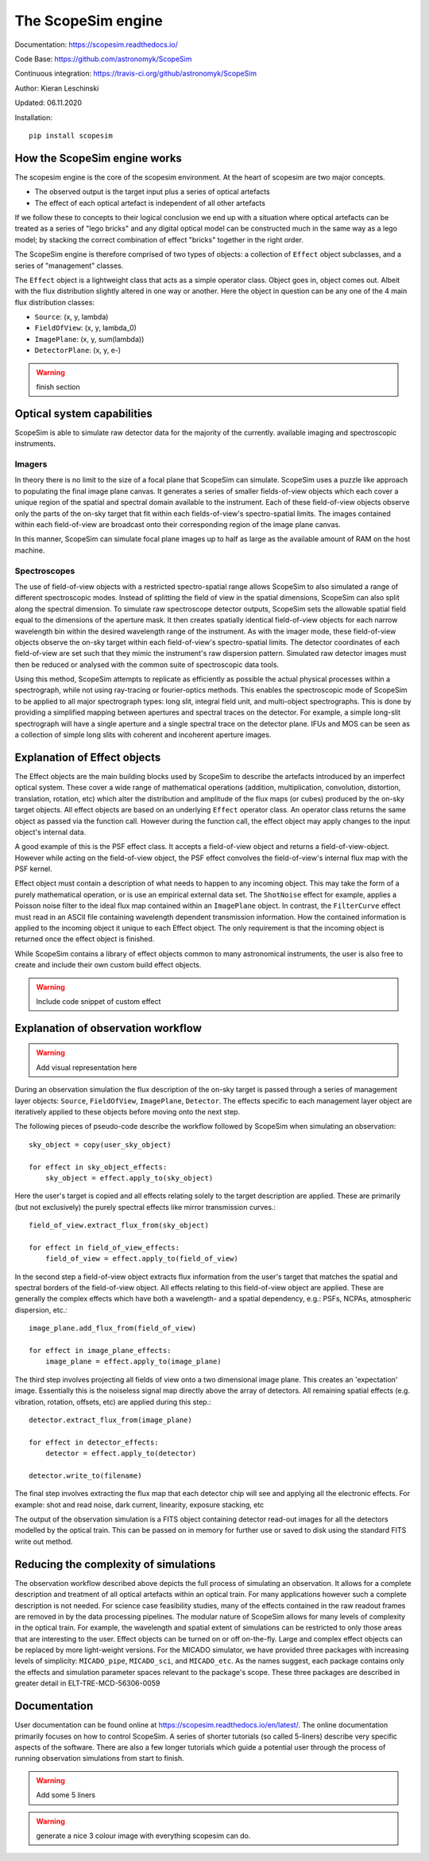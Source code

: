 The ScopeSim engine
-------------------
        
Documentation: https://scopesim.readthedocs.io/

Code Base: https://github.com/astronomyk/ScopeSim

Continuous integration: https://travis-ci.org/github/astronomyk/ScopeSim

Author: Kieran Leschinski

Updated: 06.11.2020

Installation::

    pip install scopesim


How the ScopeSim engine works
+++++++++++++++++++++++++++++

The scopesim engine is the core of the scopesim environment.
At the heart of scopesim are two major concepts. 

- The observed output is the target input plus a series of optical artefacts
- The effect of each optical artefact is independent of all other artefacts

If we follow these to concepts to their logical conclusion we end up with a situation where optical artefacts can be treated as a series of "lego bricks" and any digital optical model can be constructed much in the same way as a lego model; by stacking the correct combination of effect "bricks" together in the right order.

The ScopeSim engine is therefore comprised of two types of objects: a collection of ``Effect`` object subclasses, and a series of "management" classes.

The ``Effect`` object is a lightweight class that acts as a simple operator class.
Object goes in, object comes out. 
Albeit with the flux distribution slightly altered in one way or another.
Here the object in question can be any one of the 4 main flux distribution classes: 

- ``Source``: (x, y, lambda)
- ``FieldOfView``: (x, y, lambda_0)
- ``ImagePlane``: (x, y, sum(lambda))
- ``DetectorPlane``: (x, y, e-)

.. warning:: finish section
    
    
Optical system capabilities
+++++++++++++++++++++++++++
ScopeSim is able to simulate raw detector data for the majority of the currently. available imaging and spectroscopic instruments.

Imagers
*******
In theory there is no limit to the size of a focal plane that ScopeSim can simulate.
ScopeSim uses a puzzle like approach to populating the final image plane canvas.
It generates a series of smaller fields-of-view objects which each cover a unique region of the spatial and spectral domain available to the instrument.
Each of these field-of-view objects observe only the parts of the on-sky target that fit within each fields-of-view's spectro-spatial limits.
The images contained within each field-of-view are broadcast onto their corresponding region of the image plane canvas.

In this manner, ScopeSim can simulate focal plane images up to half as large as the available amount of RAM on the host machine.

Spectroscopes
*************
The use of field-of-view objects with a restricted spectro-spatial range allows ScopeSim to also simulated a range of different spectroscopic modes.
Instead of splitting the field of view in the spatial dimensions, ScopeSim can also split along the spectral dimension.
To simulate raw spectroscope detector outputs, ScopeSim sets the allowable spatial field equal to the dimensions of the aperture mask.
It then creates spatially identical field-of-view objects for each narrow wavelength bin within the desired wavelength range of the instrument.
As with the imager mode, these field-of-view objects observe the on-sky target within each field-of-view's spectro-spatial limits.
The detector coordinates of each field-of-view are set such that they mimic the instrument's raw dispersion pattern.
Simulated raw detector images must then be reduced or analysed with the common suite of spectroscopic data tools.

Using this method, ScopeSim attempts to replicate as efficiently as possible the actual physical processes within a spectrograph, while not using ray-tracing or fourier-optics methods.
This enables the spectroscopic mode of ScopeSim to be applied to all major spectrograph types: long slit, integral field unit, and multi-object spectrographs.
This is done by providing a simplified mapping between apertures and spectral traces on the detector.
For example, a simple long-slit spectrograph will have a single aperture and a single spectral trace on the detector plane.
IFUs and MOS can be seen as a collection of simple long slits with coherent and incoherent aperture images.


Explanation of Effect objects
+++++++++++++++++++++++++++++

The Effect objects are the main building blocks used by ScopeSim to describe the artefacts introduced by an imperfect optical system.
These cover a wide range of mathematical operations (addition, multiplication, convolution, distortion, translation, rotation, etc) which alter the distribution and amplitude of the flux maps (or cubes) produced by the on-sky target objects.
All effect objects are based on an underlying ``Effect`` operator class.
An operator class returns the same object as passed via the function call.
However during the function call, the effect object may apply changes to the input object's internal data.

A good example of this is the PSF effect class.
It accepts a field-of-view object and returns a field-of-view-object.
However while acting on the field-of-view object, the PSF effect convolves the field-of-view's internal flux map with the PSF kernel.

Effect object must contain a description of what needs to happen to any incoming object.
This may take the form of a purely mathematical operation, or is use an empirical external data set.
The ``ShotNoise`` effect for example, applies a Poisson noise filter to the ideal flux map contained within an ``ImagePlane`` object.
In contrast, the ``FilterCurve`` effect must read in an ASCII file containing wavelength dependent transmission information.
How the contained information is applied to the incoming object it unique to each Effect object.
The only requirement is that the incoming object is returned once the effect object is finished.

While ScopeSim contains a library of effect objects common to many astronomical instruments, the user is also free to create and include their own custom build effect objects.

.. warning:: Include code snippet of custom effect


Explanation of observation workflow
+++++++++++++++++++++++++++++++++++

.. warning:: Add visual representation here

During an observation simulation the flux description of the on-sky target is passed through a series of management layer objects: ``Source``, ``FieldOfView``, ``ImagePlane``, ``Detector``.
The effects specific to each management layer object are iteratively applied to these objects before moving onto the next step.

The following pieces of pseudo-code describe the workflow followed by ScopeSim when simulating an observation::

    sky_object = copy(user_sky_object)

    for effect in sky_object_effects:
        sky_object = effect.apply_to(sky_object)

Here the user's target is copied and all effects relating solely to the target description are applied.
These are primarily (but not exclusively) the purely spectral effects like mirror transmission curves.::

    field_of_view.extract_flux_from(sky_object)

    for effect in field_of_view_effects:
        field_of_view = effect.apply_to(field_of_view)

In the second step a field-of-view object extracts flux information from the user's target that matches the spatial and spectral borders of the field-of-view object.
All effects relating to this field-of-view object are applied.
These are generally the complex effects which have both a wavelength- and a spatial dependency, e.g.: PSFs, NCPAs, atmospheric dispersion, etc.::

    image_plane.add_flux_from(field_of_view)

    for effect in image_plane_effects:
        image_plane = effect.apply_to(image_plane)

The third step involves projecting all fields of view onto a two dimensional image plane.
This creates an 'expectation' image.
Essentially this is the noiseless signal map directly above the array of detectors.
All remaining spatial effects (e.g. vibration, rotation, offsets, etc) are applied during this step.::

    detector.extract_flux_from(image_plane)

    for effect in detector_effects:
        detector = effect.apply_to(detector)

    detector.write_to(filename)

The final step involves extracting the flux map that each detector chip will see and applying all the electronic effects.
For example: shot and read noise, dark current, linearity, exposure stacking, etc

The output of the observation simulation is a FITS object containing detector read-out images for all the detectors modelled by the optical train.
This can be passed on in memory for further use or saved to disk using the standard FITS write out method.


Reducing the complexity of simulations
++++++++++++++++++++++++++++++++++++++

The observation workflow described above depicts the full process of simulating an observation.
It allows for a complete description and treatment of all optical artefacts within an optical train.
For many applications however such a complete description is not needed.
For science case feasibility studies, many of the effects contained in the raw readout frames are removed in by the data processing pipelines.
The modular nature of ScopeSim allows for many levels of complexity in the optical train.
For example, the wavelength and spatial extent of simulations can be restricted to only those areas that are interesting to the user.
Effect objects can be turned on or off on-the-fly.
Large and complex effect objects can be replaced by more light-weight versions.
For the MICADO simulator, we have provided three packages with increasing levels of simplicity: ``MICADO_pipe``, ``MICADO_sci``, and ``MICADO_etc``.
As the names suggest, each package contains only the effects and simulation parameter spaces relevant to the package's scope.
These three packages are described in greater detail in ELT-TRE-MCD-56306-0059

Documentation
+++++++++++++
User documentation can be found online at https://scopesim.readthedocs.io/en/latest/.
The online documentation primarily focuses on how to control ScopeSim.
A series of shorter tutorials (so called 5-liners) describe very specific aspects of the software.
There are also a few longer tutorials which guide a potential user through the process of running observation simulations from start to finish.

.. warning:: Add some 5 liners

.. warning:: generate a nice 3 colour image with everything scopesim can do.







    
    
    
    



